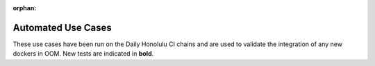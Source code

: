 .. This work is licensed under a Creative Commons Attribution 4.0
   International License. http://creativecommons.org/licenses/by/4.0

.. _release_automated_usecases:

:orphan:

Automated Use Cases
-------------------

These use cases have been run on the Daily Honolulu CI chains and are used to
validate the integration of any new dockers in OOM.
New tests are indicated in **bold**.

.. csv-table:: Infrastructure Healthcheck Tests
    :file: ../files/csv/tests-infrastructure-healthcheck.csv
    :widths: 20,40,20,20
    :delim: ;
    :header-rows: 1

.. csv-table:: Healthcheck Tests
    :file: ../files/csv/tests-healthcheck.csv
    :widths: 20,40,20,20
    :delim: ;
    :header-rows: 1

.. csv-table:: Smoke Tests
    :file: ../files/csv/tests-smoke.csv
    :widths: 20,40,20,20
    :delim: ;
    :header-rows: 1

.. csv-table:: Security Tests
    :file: ../files/csv/tests-security.csv
    :widths: 20,40,20,20
    :delim: ;
    :header-rows: 1
